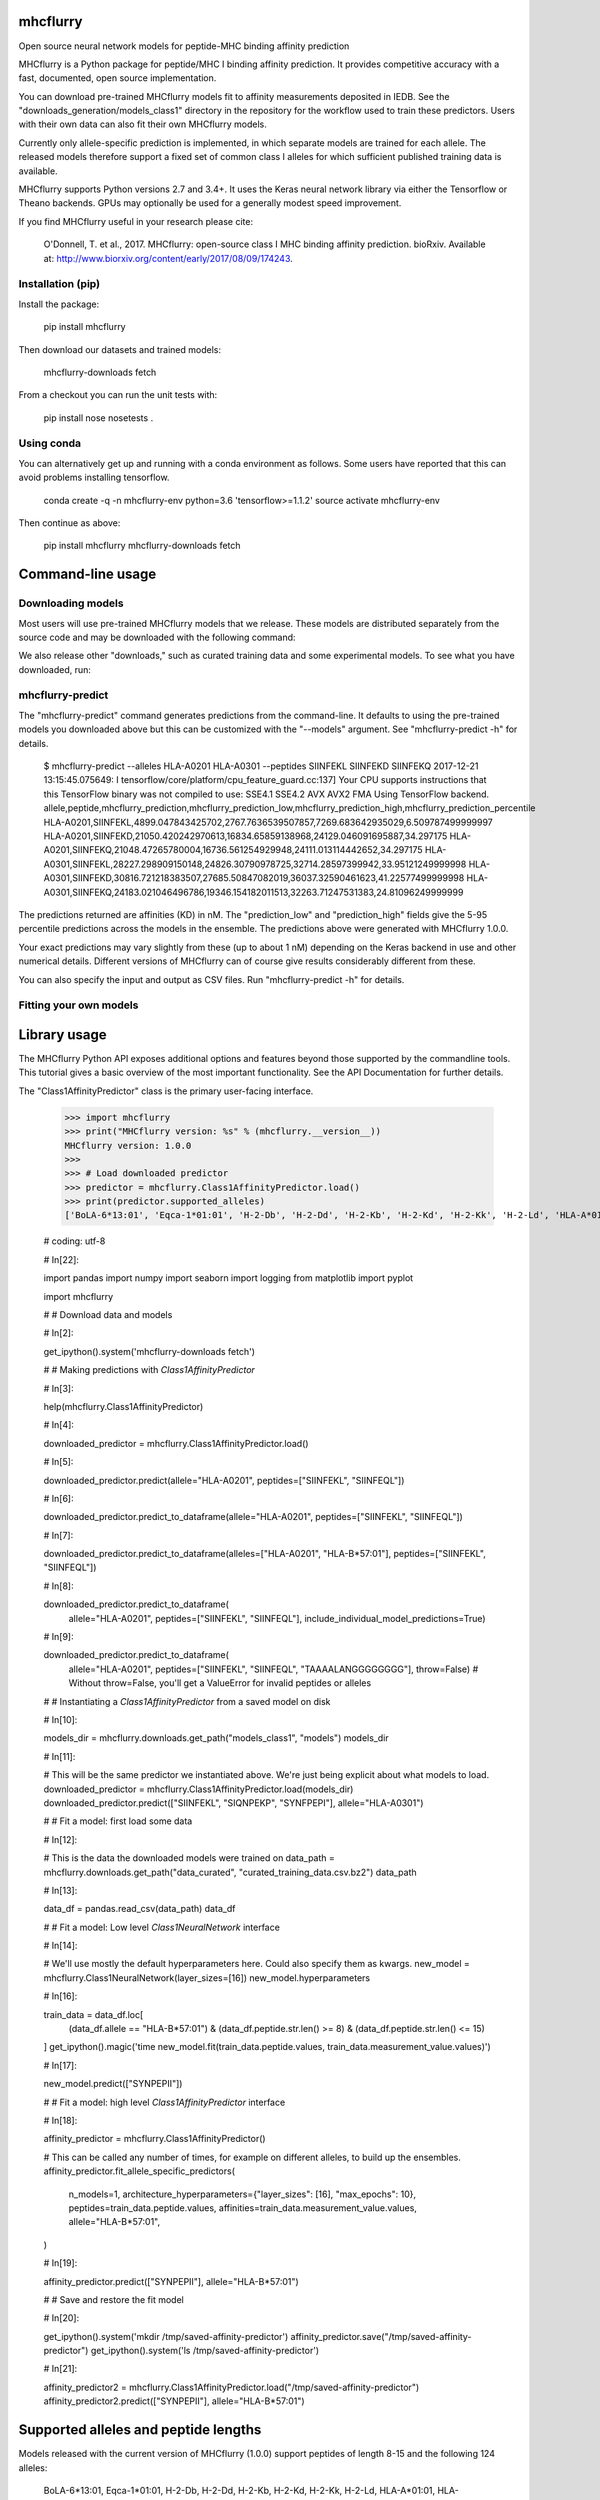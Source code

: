 .. image:: https://travis-ci.org/hammerlab/mhcflurry.svg?branch=master
    :target: https://travis-ci.org/hammerlab/mhcflurry

.. image:: https://coveralls.io/repos/github/hammerlab/mhcflurry/badge.svg?branch=master
    :target: https://coveralls.io/github/hammerlab/mhcflurry

mhcflurry
===================

Open source neural network models for peptide-MHC binding affinity prediction

MHCflurry is a Python package for peptide/MHC I binding affinity
prediction. It provides competitive accuracy with a fast, documented,
open source implementation.

You can download pre-trained MHCflurry models fit to affinity
measurements deposited in IEDB. See the
"downloads_generation/models_class1" directory in the repository for
the workflow used to train these predictors. Users with their own data
can also fit their own MHCflurry models.

Currently only allele-specific prediction is implemented, in which
separate models are trained for each allele. The released models
therefore support a fixed set of common class I alleles for which
sufficient published training data is available.

MHCflurry supports Python versions 2.7 and 3.4+. It uses the Keras
neural network library via either the Tensorflow or Theano backends.
GPUs may optionally be used for a generally modest speed improvement.

If you find MHCflurry useful in your research please cite:

   O'Donnell, T. et al., 2017. MHCflurry: open-source class I MHC
   binding affinity prediction. bioRxiv. Available at:
   http://www.biorxiv.org/content/early/2017/08/09/174243.


Installation (pip)
******************

Install the package:

   pip install mhcflurry

Then download our datasets and trained models:

   mhcflurry-downloads fetch

From a checkout you can run the unit tests with:

   pip install nose
   nosetests .


Using conda
***********

You can alternatively get up and running with a conda environment as
follows. Some users have reported that this can avoid problems
installing tensorflow.

   conda create -q -n mhcflurry-env python=3.6 'tensorflow>=1.1.2'
   source activate mhcflurry-env

Then continue as above:

   pip install mhcflurry
   mhcflurry-downloads fetch


Command-line usage
==================


Downloading models
******************

Most users will use pre-trained MHCflurry models that we release.
These models are distributed separately from the source code and may
be downloaded with the following command:

We also release other "downloads," such as curated training data and
some experimental models. To see what you have downloaded, run:


mhcflurry-predict
*****************

The "mhcflurry-predict" command generates predictions from the
command-line. It defaults to using the pre-trained models you
downloaded above but this can be customized with the "--models"
argument. See "mhcflurry-predict -h" for details.

   $ mhcflurry-predict --alleles HLA-A0201 HLA-A0301 --peptides SIINFEKL SIINFEKD SIINFEKQ
   2017-12-21 13:15:45.075649: I tensorflow/core/platform/cpu_feature_guard.cc:137] Your CPU supports instructions that this TensorFlow binary was not compiled to use: SSE4.1 SSE4.2 AVX AVX2 FMA
   Using TensorFlow backend.
   allele,peptide,mhcflurry_prediction,mhcflurry_prediction_low,mhcflurry_prediction_high,mhcflurry_prediction_percentile
   HLA-A0201,SIINFEKL,4899.047843425702,2767.7636539507857,7269.683642935029,6.509787499999997
   HLA-A0201,SIINFEKD,21050.420242970613,16834.65859138968,24129.046091695887,34.297175
   HLA-A0201,SIINFEKQ,21048.47265780004,16736.561254929948,24111.013114442652,34.297175
   HLA-A0301,SIINFEKL,28227.298909150148,24826.30790978725,32714.28597399942,33.95121249999998
   HLA-A0301,SIINFEKD,30816.721218383507,27685.50847082019,36037.32590461623,41.22577499999998
   HLA-A0301,SIINFEKQ,24183.021046496786,19346.154182011513,32263.71247531383,24.81096249999999

The predictions returned are affinities (KD) in nM. The
"prediction_low" and "prediction_high" fields give the 5-95 percentile
predictions across the models in the ensemble. The predictions above
were generated with MHCflurry 1.0.0.

Your exact predictions may vary slightly from these (up to about 1 nM)
depending on the Keras backend in use and other numerical details.
Different versions of MHCflurry can of course give results
considerably different from these.

You can also specify the input and output as CSV files. Run
"mhcflurry-predict -h" for details.


Fitting your own models
***********************


Library usage
=============

The MHCflurry Python API exposes additional options and features
beyond those supported by the commandline tools. This tutorial gives a
basic overview of the most important functionality. See the API
Documentation for further details.

The "Class1AffinityPredictor" class is the primary user-facing
interface.


   >>> import mhcflurry
   >>> print("MHCflurry version: %s" % (mhcflurry.__version__))
   MHCflurry version: 1.0.0
   >>> 
   >>> # Load downloaded predictor
   >>> predictor = mhcflurry.Class1AffinityPredictor.load()
   >>> print(predictor.supported_alleles)
   ['BoLA-6*13:01', 'Eqca-1*01:01', 'H-2-Db', 'H-2-Dd', 'H-2-Kb', 'H-2-Kd', 'H-2-Kk', 'H-2-Ld', 'HLA-A*01:01', 'HLA-A*02:01', 'HLA-A*02:02', 'HLA-A*02:03', 'HLA-A*02:05', 'HLA-A*02:06', 'HLA-A*02:07', 'HLA-A*02:11', 'HLA-A*02:12', 'HLA-A*02:16', 'HLA-A*02:17', 'HLA-A*02:19', 'HLA-A*02:50', 'HLA-A*03:01', 'HLA-A*11:01', 'HLA-A*23:01', 'HLA-A*24:01', 'HLA-A*24:02', 'HLA-A*24:03', 'HLA-A*25:01', 'HLA-A*26:01', 'HLA-A*26:02', 'HLA-A*26:03', 'HLA-A*29:02', 'HLA-A*30:01', 'HLA-A*30:02', 'HLA-A*31:01', 'HLA-A*32:01', 'HLA-A*32:07', 'HLA-A*33:01', 'HLA-A*66:01', 'HLA-A*68:01', 'HLA-A*68:02', 'HLA-A*68:23', 'HLA-A*69:01', 'HLA-A*80:01', 'HLA-B*07:01', 'HLA-B*07:02', 'HLA-B*08:01', 'HLA-B*08:02', 'HLA-B*08:03', 'HLA-B*14:02', 'HLA-B*15:01', 'HLA-B*15:02', 'HLA-B*15:03', 'HLA-B*15:09', 'HLA-B*15:17', 'HLA-B*15:42', 'HLA-B*18:01', 'HLA-B*27:01', 'HLA-B*27:03', 'HLA-B*27:04', 'HLA-B*27:05', 'HLA-B*27:06', 'HLA-B*27:20', 'HLA-B*35:01', 'HLA-B*35:03', 'HLA-B*35:08', 'HLA-B*37:01', 'HLA-B*38:01', 'HLA-B*39:01', 'HLA-B*40:01', 'HLA-B*40:02', 'HLA-B*42:01', 'HLA-B*44:01', 'HLA-B*44:02', 'HLA-B*44:03', 'HLA-B*45:01', 'HLA-B*45:06', 'HLA-B*46:01', 'HLA-B*48:01', 'HLA-B*51:01', 'HLA-B*53:01', 'HLA-B*54:01', 'HLA-B*57:01', 'HLA-B*58:01', 'HLA-B*73:01', 'HLA-B*83:01', 'HLA-C*03:03', 'HLA-C*03:04', 'HLA-C*04:01', 'HLA-C*05:01', 'HLA-C*06:02', 'HLA-C*07:01', 'HLA-C*07:02', 'HLA-C*08:02', 'HLA-C*12:03', 'HLA-C*14:02', 'HLA-C*15:02', 'Mamu-A*01:01', 'Mamu-A*02:01', 'Mamu-A*02:0102', 'Mamu-A*07:01', 'Mamu-A*07:0103', 'Mamu-A*11:01', 'Mamu-A*22:01', 'Mamu-A*26:01', 'Mamu-B*01:01', 'Mamu-B*03:01', 'Mamu-B*08:01', 'Mamu-B*10:01', 'Mamu-B*17:01', 'Mamu-B*17:04', 'Mamu-B*39:01', 'Mamu-B*52:01', 'Mamu-B*66:01', 'Mamu-B*83:01', 'Mamu-B*87:01', 'Patr-A*01:01', 'Patr-A*03:01', 'Patr-A*04:01', 'Patr-A*07:01', 'Patr-A*09:01', 'Patr-B*01:01', 'Patr-B*13:01', 'Patr-B*24:01']

   # coding: utf-8

   # In[22]:

   import pandas
   import numpy
   import seaborn
   import logging
   from matplotlib import pyplot

   import mhcflurry



   # # Download data and models

   # In[2]:

   get_ipython().system('mhcflurry-downloads fetch')


   # # Making predictions with `Class1AffinityPredictor`

   # In[3]:

   help(mhcflurry.Class1AffinityPredictor)


   # In[4]:

   downloaded_predictor = mhcflurry.Class1AffinityPredictor.load()


   # In[5]:

   downloaded_predictor.predict(allele="HLA-A0201", peptides=["SIINFEKL", "SIINFEQL"])


   # In[6]:

   downloaded_predictor.predict_to_dataframe(allele="HLA-A0201", peptides=["SIINFEKL", "SIINFEQL"])


   # In[7]:

   downloaded_predictor.predict_to_dataframe(alleles=["HLA-A0201", "HLA-B*57:01"], peptides=["SIINFEKL", "SIINFEQL"])


   # In[8]:

   downloaded_predictor.predict_to_dataframe(
       allele="HLA-A0201",
       peptides=["SIINFEKL", "SIINFEQL"],
       include_individual_model_predictions=True)


   # In[9]:

   downloaded_predictor.predict_to_dataframe(
       allele="HLA-A0201",
       peptides=["SIINFEKL", "SIINFEQL", "TAAAALANGGGGGGGG"],
       throw=False)  # Without throw=False, you'll get a ValueError for invalid peptides or alleles


   # # Instantiating a `Class1AffinityPredictor`  from a saved model on disk

   # In[10]:

   models_dir = mhcflurry.downloads.get_path("models_class1", "models")
   models_dir


   # In[11]:

   # This will be the same predictor we instantiated above. We're just being explicit about what models to load.
   downloaded_predictor = mhcflurry.Class1AffinityPredictor.load(models_dir)
   downloaded_predictor.predict(["SIINFEKL", "SIQNPEKP", "SYNFPEPI"], allele="HLA-A0301")


   # # Fit a model: first load some data

   # In[12]:

   # This is the data the downloaded models were trained on
   data_path = mhcflurry.downloads.get_path("data_curated", "curated_training_data.csv.bz2")
   data_path


   # In[13]:

   data_df = pandas.read_csv(data_path)
   data_df


   # # Fit a model: Low level `Class1NeuralNetwork` interface

   # In[14]:

   # We'll use mostly the default hyperparameters here. Could also specify them as kwargs.
   new_model = mhcflurry.Class1NeuralNetwork(layer_sizes=[16])
   new_model.hyperparameters


   # In[16]:

   train_data = data_df.loc[
       (data_df.allele == "HLA-B*57:01") &
       (data_df.peptide.str.len() >= 8) &
       (data_df.peptide.str.len() <= 15)
   ]
   get_ipython().magic('time new_model.fit(train_data.peptide.values, train_data.measurement_value.values)')


   # In[17]:

   new_model.predict(["SYNPEPII"])


   # # Fit a model: high level `Class1AffinityPredictor` interface

   # In[18]:

   affinity_predictor = mhcflurry.Class1AffinityPredictor()

   # This can be called any number of times, for example on different alleles, to build up the ensembles.
   affinity_predictor.fit_allele_specific_predictors(
       n_models=1,
       architecture_hyperparameters={"layer_sizes": [16], "max_epochs": 10},
       peptides=train_data.peptide.values,
       affinities=train_data.measurement_value.values,
       allele="HLA-B*57:01",
   )


   # In[19]:

   affinity_predictor.predict(["SYNPEPII"], allele="HLA-B*57:01")


   # # Save and restore the fit model

   # In[20]:

   get_ipython().system('mkdir /tmp/saved-affinity-predictor')
   affinity_predictor.save("/tmp/saved-affinity-predictor")
   get_ipython().system('ls /tmp/saved-affinity-predictor')


   # In[21]:

   affinity_predictor2 = mhcflurry.Class1AffinityPredictor.load("/tmp/saved-affinity-predictor")
   affinity_predictor2.predict(["SYNPEPII"], allele="HLA-B*57:01")


Supported alleles and peptide lengths
=====================================

Models released with the current version of MHCflurry (1.0.0) support
peptides of length 8-15 and the following 124 alleles:

   BoLA-6*13:01, Eqca-1*01:01, H-2-Db, H-2-Dd, H-2-Kb, H-2-Kd, H-2-Kk,
   H-2-Ld, HLA-A*01:01, HLA-A*02:01, HLA-A*02:02, HLA-A*02:03,
   HLA-A*02:05, HLA-A*02:06, HLA-A*02:07, HLA-A*02:11, HLA-A*02:12,
   HLA-A*02:16, HLA-A*02:17, HLA-A*02:19, HLA-A*02:50, HLA-A*03:01,
   HLA-A*11:01, HLA-A*23:01, HLA-A*24:01, HLA-A*24:02, HLA-A*24:03,
   HLA-A*25:01, HLA-A*26:01, HLA-A*26:02, HLA-A*26:03, HLA-A*29:02,
   HLA-A*30:01, HLA-A*30:02, HLA-A*31:01, HLA-A*32:01, HLA-A*32:07,
   HLA-A*33:01, HLA-A*66:01, HLA-A*68:01, HLA-A*68:02, HLA-A*68:23,
   HLA-A*69:01, HLA-A*80:01, HLA-B*07:01, HLA-B*07:02, HLA-B*08:01,
   HLA-B*08:02, HLA-B*08:03, HLA-B*14:02, HLA-B*15:01, HLA-B*15:02,
   HLA-B*15:03, HLA-B*15:09, HLA-B*15:17, HLA-B*15:42, HLA-B*18:01,
   HLA-B*27:01, HLA-B*27:03, HLA-B*27:04, HLA-B*27:05, HLA-B*27:06,
   HLA-B*27:20, HLA-B*35:01, HLA-B*35:03, HLA-B*35:08, HLA-B*37:01,
   HLA-B*38:01, HLA-B*39:01, HLA-B*40:01, HLA-B*40:02, HLA-B*42:01,
   HLA-B*44:01, HLA-B*44:02, HLA-B*44:03, HLA-B*45:01, HLA-B*45:06,
   HLA-B*46:01, HLA-B*48:01, HLA-B*51:01, HLA-B*53:01, HLA-B*54:01,
   HLA-B*57:01, HLA-B*58:01, HLA-B*73:01, HLA-B*83:01, HLA-C*03:03,
   HLA-C*03:04, HLA-C*04:01, HLA-C*05:01, HLA-C*06:02, HLA-C*07:01,
   HLA-C*07:02, HLA-C*08:02, HLA-C*12:03, HLA-C*14:02, HLA-C*15:02,
   Mamu-A*01:01, Mamu-A*02:01, Mamu-A*02:0102, Mamu-A*07:01,
   Mamu-A*07:0103, Mamu-A*11:01, Mamu-A*22:01, Mamu-A*26:01,
   Mamu-B*01:01, Mamu-B*03:01, Mamu-B*08:01, Mamu-B*10:01, Mamu-B*17:01,
   Mamu-B*17:04, Mamu-B*39:01, Mamu-B*52:01, Mamu-B*66:01, Mamu-B*83:01,
   Mamu-B*87:01, Patr-A*01:01, Patr-A*03:01, Patr-A*04:01, Patr-A*07:01,
   Patr-A*09:01, Patr-B*01:01, Patr-B*13:01, Patr-B*24:01
